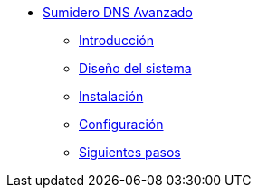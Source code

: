 * xref:guide-advanced-dns-sinkhole:index.adoc[Sumidero DNS Avanzado]
** xref:guide-advanced-dns-sinkhole:introduction.adoc[Introducción]
** xref:guide-advanced-dns-sinkhole:design.adoc[Diseño del sistema]
** xref:guide-advanced-dns-sinkhole:installation.adoc[Instalación]
** xref:guide-advanced-dns-sinkhole:configuration.adoc[Configuración]
** xref:guide-advanced-dns-sinkhole:next-steps.adoc[Siguientes pasos]

